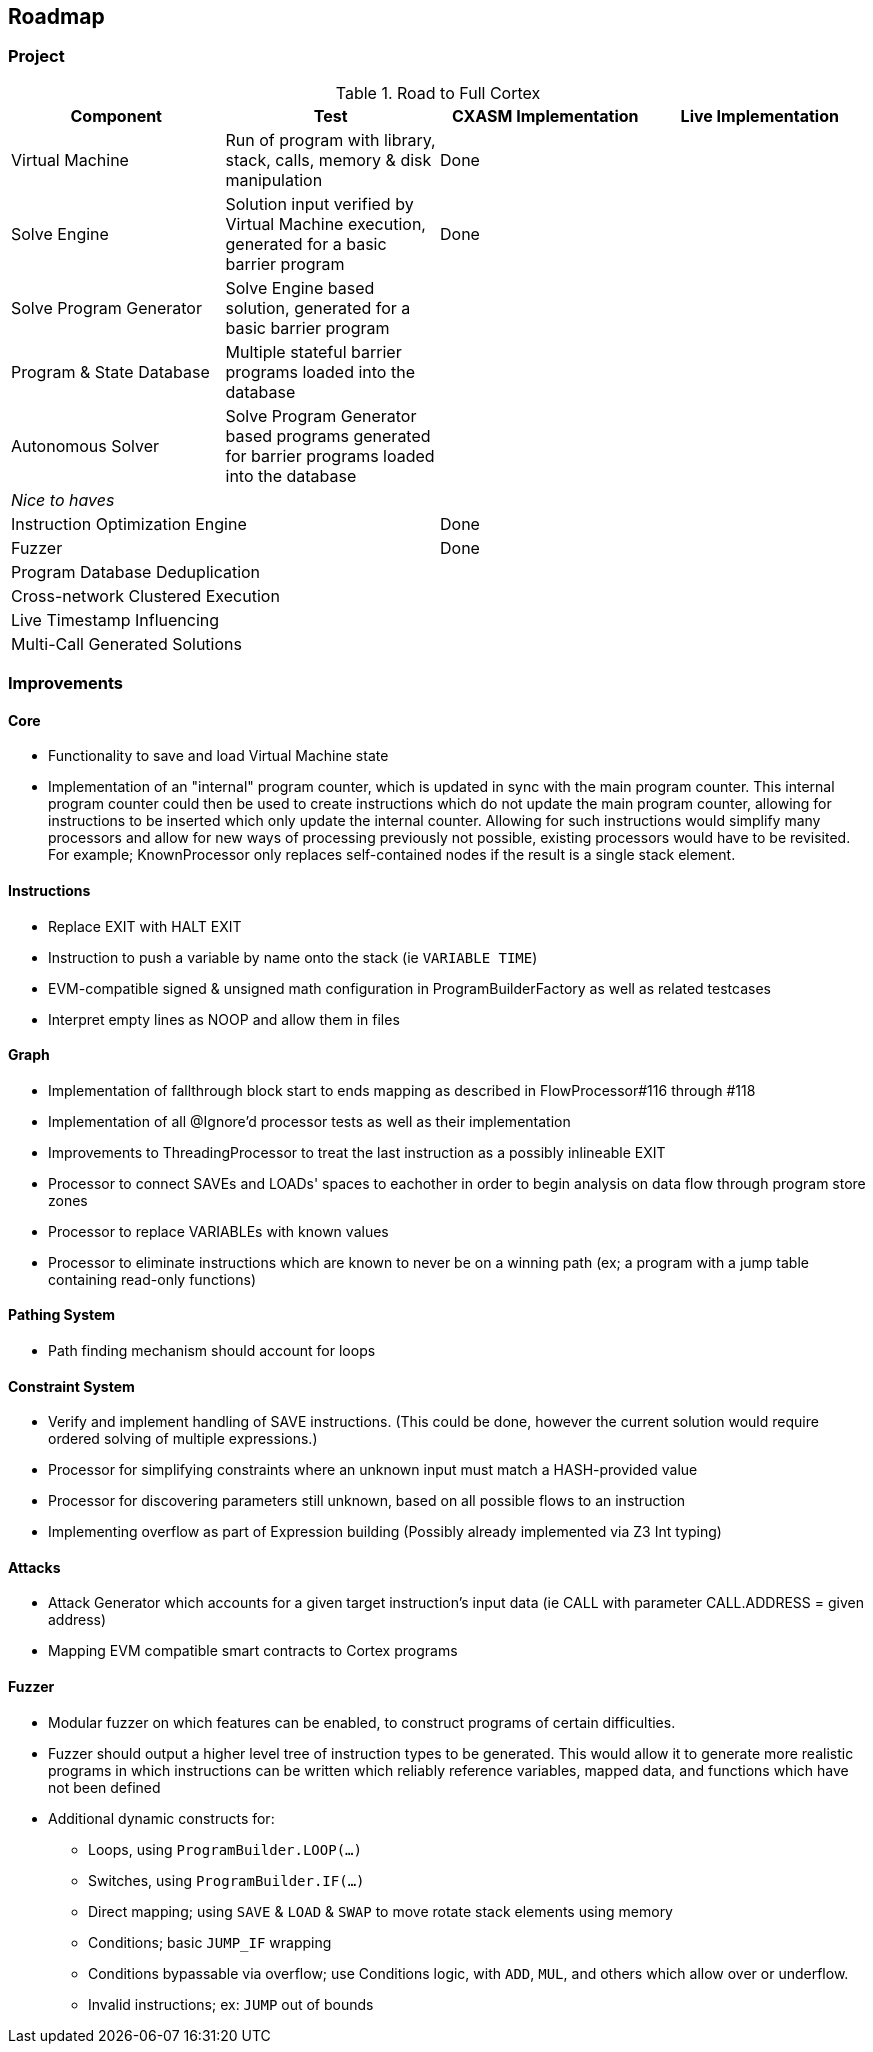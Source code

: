 == Roadmap

=== Project

.Road to Full Cortex
|===
|Component|Test|CXASM Implementation|Live Implementation

|Virtual Machine
|Run of program with library, stack, calls, memory & disk manipulation
|Done
|

|Solve Engine
|Solution input verified by Virtual Machine execution, generated for a basic barrier program
|Done
|

|Solve Program Generator
|Solve Engine based solution, generated for a basic barrier program
|
|

|Program & State Database
|Multiple stateful barrier programs loaded into the database
|
|

|Autonomous Solver
|Solve Program Generator based programs generated for barrier programs loaded into the database
|
|

4+|_Nice to haves_

2+|Instruction Optimization Engine
|Done
|

2+|Fuzzer
|Done
|

2+|Program Database Deduplication
|
|

2+|Cross-network Clustered Execution
|
|

2+|Live Timestamp Influencing
|
|

2+|Multi-Call Generated Solutions
|
|

|===

=== Improvements

==== Core

* Functionality to save and load Virtual Machine state
* Implementation of an "internal" program counter, which is updated in sync with the main program counter. This internal program counter could
  then be used to create instructions which do not update the main program counter, allowing for instructions to be inserted which only update the internal counter.
  Allowing for such instructions would simplify many processors and allow for new ways of processing previously not possible, existing processors
  would have to be revisited. For example; KnownProcessor only replaces self-contained nodes if the result is a single stack element.

==== Instructions

* Replace EXIT with HALT EXIT
* Instruction to push a variable by name onto the stack (ie `VARIABLE TIME`)
* EVM-compatible signed & unsigned math configuration in ProgramBuilderFactory as well as related testcases
* Interpret empty lines as NOOP and allow them in files

==== Graph

* Implementation of fallthrough block start to ends mapping as described in FlowProcessor#116 through #118
* Implementation of all @Ignore'd processor tests as well as their implementation
* Improvements to ThreadingProcessor to treat the last instruction as a possibly inlineable EXIT
* Processor to connect SAVEs and LOADs' spaces to eachother in order to begin analysis on data flow through program store zones
* Processor to replace VARIABLEs with known values
* Processor to eliminate instructions which are known to never be on a winning path (ex; a program with a jump table containing read-only functions)

==== Pathing System

* Path finding mechanism should account for loops

==== Constraint System

* Verify and implement handling of SAVE instructions. (This could be done, however the current solution would require ordered solving of multiple expressions.)
* Processor for simplifying constraints where an unknown input must match a HASH-provided value
* Processor for discovering parameters still unknown, based on all possible flows to an instruction
* Implementing overflow as part of Expression building (Possibly already implemented via Z3 Int typing)

==== Attacks

* Attack Generator which accounts for a given target instruction's input data (ie CALL with parameter CALL.ADDRESS = given address)
* Mapping EVM compatible smart contracts to Cortex programs

==== Fuzzer

* Modular fuzzer on which features can be enabled, to construct programs of certain difficulties.
* Fuzzer should output a higher level tree of instruction types to be generated. This would allow it to generate more realistic programs in which
  instructions can be written which reliably reference variables, mapped data, and functions which have not been defined
* Additional dynamic constructs for:
  - Loops, using `ProgramBuilder.LOOP(...)`
  - Switches, using `ProgramBuilder.IF(...)`
  - Direct mapping; using `SAVE` & `LOAD` & `SWAP` to move rotate stack elements using memory
  - Conditions; basic `JUMP_IF` wrapping
  - Conditions bypassable via overflow; use Conditions logic, with `ADD`, `MUL`, and others which allow over or underflow.
  - Invalid instructions; ex: `JUMP` out of bounds
